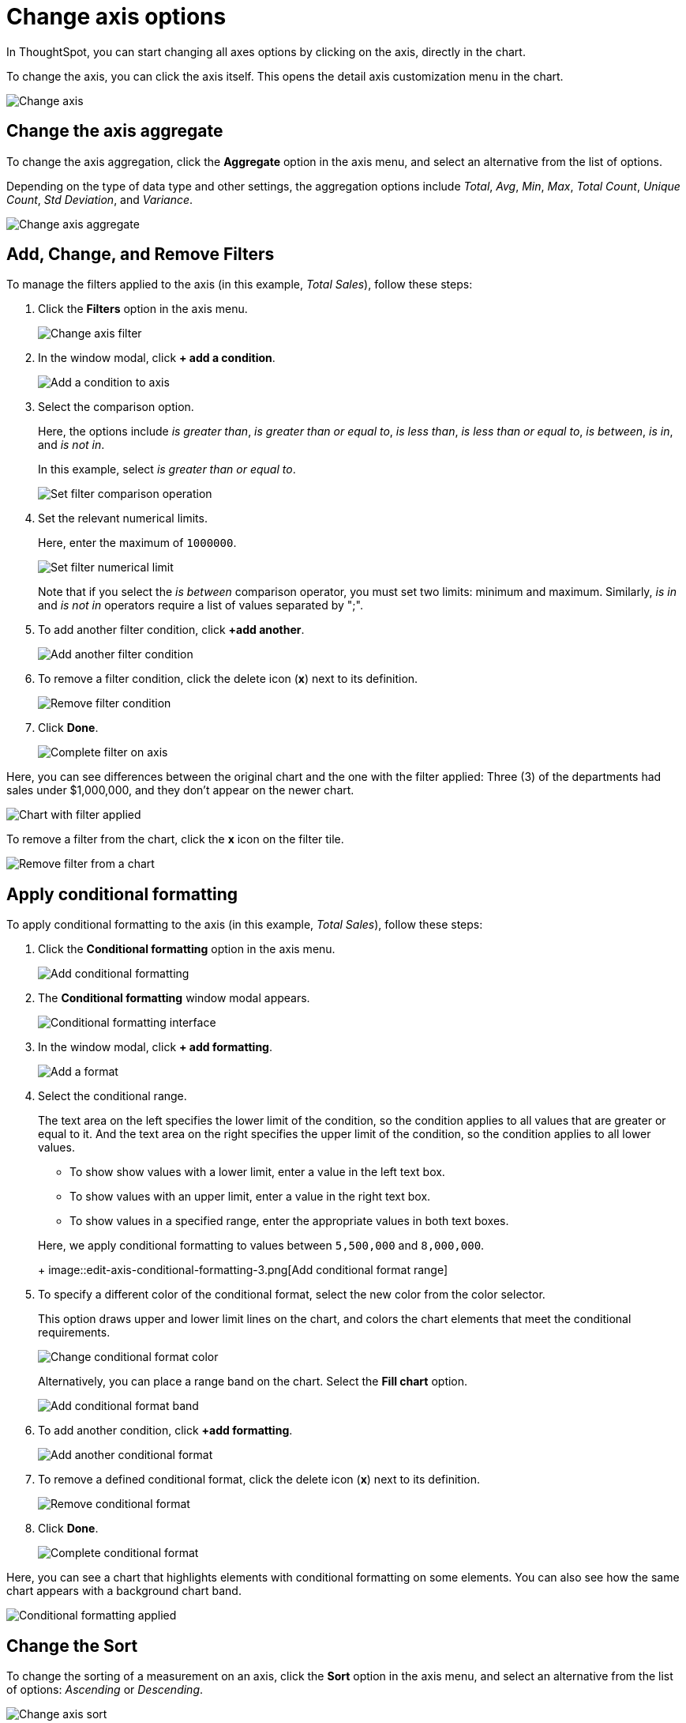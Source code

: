 = Change axis options
:last_updated: 7/29/2020

In ThoughtSpot, you can start changing all axes options by clicking on the axis, directly in the chart.

To change the axis, you can click the axis itself.
This opens the detail axis customization menu in the chart.

image::edit-axis.gif[Change axis]

[#aggregate]
== Change the axis aggregate

To change the axis aggregation, click the *Aggregate* option in the axis menu, and select an alternative from the list of options.

Depending on the type of data type and other settings, the aggregation options include _Total_, _Avg_, _Min_, _Max_, _Total Count_, _Unique Count_, _Std Deviation_, and _Variance_.

image::edit-axis-aggregate.png[Change axis aggregate]

[#filter]
== Add, Change, and Remove Filters

To manage the filters applied to the axis (in this example, _Total Sales_), follow these steps:

. Click the *Filters* option in the axis menu.
+
image::edit-axis-filter.png[Change axis filter]

. In the window modal, click *+ add a condition*.
+
image::edit-axis-filter-1.png[Add a condition to axis]

. Select the comparison option.
+
Here, the options include _is greater than_, _is greater than or equal to_, _is less than_, _is less than or equal to_, _is between_, _is in_, and _is not in_.
+
In this example, select _is greater than or equal to_.
+
image::edit-axis-filter-2.png[Set filter comparison operation]

. Set the relevant numerical limits.
+
Here, enter the maximum of `1000000`.
+
image::edit-axis-filter-3.png[Set filter numerical limit]
+
Note that if you select the _is between_ comparison operator, you must set two limits: minimum and maximum.
Similarly, _is in_ and _is not in_ operators require a list of values separated by ";".

. To add another filter condition, click *+add another*.
+
image::edit-axis-filter-4.png[Add another filter condition]

. To remove a filter condition, click the delete icon (*x*) next to its definition.
+
image::edit-axis-filter-5.png[Remove filter condition]

. Click *Done*.
+
image::edit-axis-filter-6.png[Complete filter on axis]

Here, you can see differences between the original chart and the one with the filter applied: Three (3) of the departments had sales under $1,000,000, and they don't appear on the newer chart.

image::edit-axis-filter-applied.png[Chart with filter applied]

To remove a filter from the chart, click the *x* icon on the filter tile.

image::edit-axis-filter-remove.png[Remove filter from a chart]

[#conditional-formatting]
== Apply conditional formatting

To apply conditional formatting to the axis (in this example, _Total Sales_), follow these steps:

. Click the *Conditional formatting* option in the axis menu.
+
image::edit-axis-conditional-formatting.png[Add conditional formatting]

. The *Conditional formatting* window modal appears.
+
image::edit-axis-conditional-formatting-1.png[Conditional formatting interface]

. In the window modal, click *+ add formatting*.
+
image::edit-axis-conditional-formatting-2.png[Add a format]

. Select the conditional range.
+
The text area on the left specifies the lower limit of the condition, so the condition applies to all values that are greater or equal to it.
And the text area on the right specifies the upper limit of the condition, so the condition applies to all lower values.

 ** To show show values with a lower limit, enter a value in the left text box.
 ** To show values with an upper limit, enter a value in the right text box.
 ** To show values in a specified range, enter the appropriate values in both text boxes.

+
Here, we apply conditional formatting to values between `5,500,000` and `8,000,000`.
+
image::edit-axis-conditional-formatting-3.png[Add conditional format range]

. To specify a different color of the conditional format, select the new color from the color selector.
+
This option draws upper and lower limit lines on the chart, and colors the chart elements that meet the conditional requirements.
+
image::edit-axis-conditional-formatting-4.png[Change conditional format color]
+
Alternatively, you can place a range band on the chart.
Select the *Fill chart* option.
+
image::edit-axis-conditional-formatting-8.png[Add conditional format band]

. To add another condition, click *+add formatting*.
+
image::edit-axis-conditional-formatting-5.png[Add another conditional format]

. To remove a defined conditional format, click the delete icon (*x*) next to its definition.
+
image::edit-axis-conditional-formatting-6.png[Remove conditional format]

. Click *Done*.
+
image::edit-axis-conditional-formatting-7.png[Complete conditional format]

Here, you can see a chart that highlights elements with conditional  formatting on some elements.
You can also see how the same chart appears with a background chart band.

image::edit-axis-conditional-formatting-applied-comparison.png[Conditional formatting applied, two options]

[#sort]
== Change the Sort

To change the sorting of a measurement on an axis, click the *Sort* option in the axis menu, and select an alternative from the list of options: _Ascending_ or _Descending_.

image::edit-axis-sort.png[Change axis sort]

Here, you can compare the original chart that was not sorted on the _Total Sales_ axis with the chart that uses descending sort.

image::edit-axis-sort-applied.png[Compare unsorted chart and chart sorted in Descending order]

[#position]
== Change the postion of the axis

It is generally easier to interpret a chart if axes that use the same units of measurement or scale appear on the same side of the chart.
In our example, we can best visualize _Item Cost_ and _Item Price_ on the same side of chart.

To change the position of an axis, select the *Position* option in the axis menu, and then select an alternative from the list of options: _Left_ or _Right_.

Here, we move the _Item Price_ axis from the right side of the chart to the left side.

image::edit-axis-position.png[Change axis position]

You can compare the original chart with the one where the _Total Sales_ axis is on the right, while _Item Cost_ and _Item Price_ both appear on the left.

image::edit-axis-position-applied.png[Compare charts with different position assignments]

[#grouping]
== Change the Grouping

When two axis use the same unit of measure and a similar scale, we can group them together.

To change the grouping on an axis, click the *Group* option in the axis menu, and select an alternative from the list of options, which are the measurements on the other axes.

Here, we change the _Item Price_ axis by grouping it with _Item Cost_.

image::edit-axis-group.png[Group two axes]

Compare the original chart with one that groups _Item Price_ and _Item Cost_ as _Item Price & Item Cost_.
The chart looks cleaner, and clearly communicates the distinct information on each of the two measurements.

image::edit-axis-group-applied.png[Compare ungrouped chart and chart that groups similar measures]

Notice that the *Edit chart: Customize* menu shows a linkage between the two grouped axes.

image::edit-axis-group-menu.png[Grouped axes]

[#rename]
== Rename the axis

You can always rename an axis for clarity, brevity, format, and so on.

In our example, it makes sense to rename the axis created from grouping as _Item Price & Item Cost_ to something shorter, like _Item Price and Cost_.

To rename an axis, select the *Rename* option in the axis menu, type the new name, and either click out or hit *Enter/Return* on your keyboard.

image::edit-axis-rename.png[Rename axis]

[#edit]
== Edit the axis

When you choose to edit the axis, you get the comprehensive view of everything that can be changed on the axis: you can *Configure* the axis name, position (left or right), and the minimum and maximum values, and you can *Format* the category of the column, its units, and the representation of negative values.

image::edit-axis-options.gif[Edit the axis]

To edit this axis (in this example, _Item Price_), follow these steps:

. Click the *Item Price* axis.
. In the drop-down, select *Edit*.
. The *Edit Axis* menu appears.
. In the *Edit Axis* menu, make the changes to the axis configuration and number format:

Configure::
Name::: Change the name of the axis. Also see <<rename,Rename the axis>>.
Position::: Change the position of the axis relative to the chart. The options are _Right_ and _Left_. Also see <<position,Change the position of the axis>>.
Min::: Change the minimum value on the axis. For example, most charts default to 0-based axis representation for numerical values; this setting overrides it.
Max::: Change the maximum value on the axis. Similar to _Min_ limit.
Format::
Category::: This specifies the format of the axis measurements. Options include _Number_, _Percentage_, and _Currency_.
Unit::: Unit choice specifies the representation of numbers on the axis. Options include _Auto_ (ThoughtSpot uses abbreviations for really large numbers only), _None_, _Thousand (K)_, _Million (M)_, _Billion (B)_, and _Trillion (T)_.
Negative values::: Specify the representation of negative numbers in one of these formats: _-1234_, _1234-_, or _(1234)_.+++</dlentry>++++++</dlentry>+++

[#remove]
== Remove the axis

Removing the axis removes the data from the display, but not from the answer entirely.
Instead, the column that the axis represents appears in the *Not visualized* section of the *Edit chart: Customize* menu.

image::remove-axis.gif[Remove the axis]

To remove an axis (in this example, _Item Price_), follow these steps:

. Click the *Item Price* axis.
. In the drop-down, select *x Remove*.
. The *Edit chart: Customize* menu appears.
+
Notice that the *Item Price* _axis_ and the corresponding data no longer appear on the visual.
However, the *Item Price* _column_ appears in the *Not visualized* section of the *Edit chart: Customize* menu.
